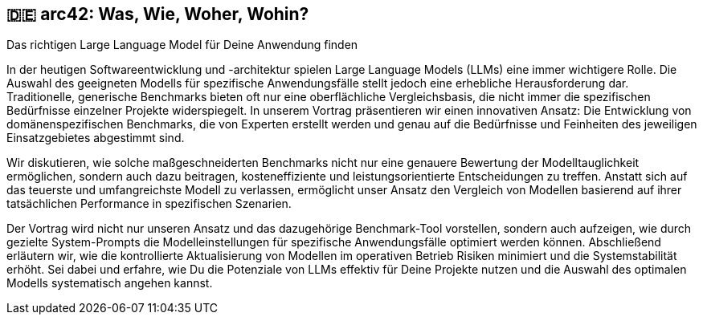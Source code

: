 :jbake-title: Domain Specific Benchmarks für LLMs
:jbake-type: page
:jbake-status: published

:diagram-server-url: https://kroki.io
:diagram-server-type: kroki_io

== 🇩🇪 arc42: Was, Wie, Woher, Wohin?

Das richtigen Large Language Model für Deine Anwendung finden

In der heutigen Softwareentwicklung und -architektur spielen Large Language Models (LLMs) eine immer wichtigere Rolle. Die Auswahl des geeigneten Modells für spezifische Anwendungsfälle stellt jedoch eine erhebliche Herausforderung dar. Traditionelle, generische Benchmarks bieten oft nur eine oberflächliche Vergleichsbasis, die nicht immer die spezifischen Bedürfnisse einzelner Projekte widerspiegelt. In unserem Vortrag präsentieren wir einen innovativen Ansatz: Die Entwicklung von domänenspezifischen Benchmarks, die von Experten erstellt werden und genau auf die Bedürfnisse und Feinheiten des jeweiligen Einsatzgebietes abgestimmt sind.

Wir diskutieren, wie solche maßgeschneiderten Benchmarks nicht nur eine genauere Bewertung der Modelltauglichkeit ermöglichen, sondern auch dazu beitragen, kosteneffiziente und leistungsorientierte Entscheidungen zu treffen. Anstatt sich auf das teuerste und umfangreichste Modell zu verlassen, ermöglicht unser Ansatz den Vergleich von Modellen basierend auf ihrer tatsächlichen Performance in spezifischen Szenarien.

Der Vortrag wird nicht nur unseren Ansatz und das dazugehörige Benchmark-Tool vorstellen, sondern auch aufzeigen, wie durch gezielte System-Prompts die Modelleinstellungen für spezifische Anwendungsfälle optimiert werden können. Abschließend erläutern wir, wie die kontrollierte Aktualisierung von Modellen im operativen Betrieb Risiken minimiert und die Systemstabilität erhöht. Sei dabei und erfahre, wie Du die Potenziale von LLMs effektiv für Deine Projekte nutzen und die Auswahl des optimalen Modells systematisch angehen kannst.